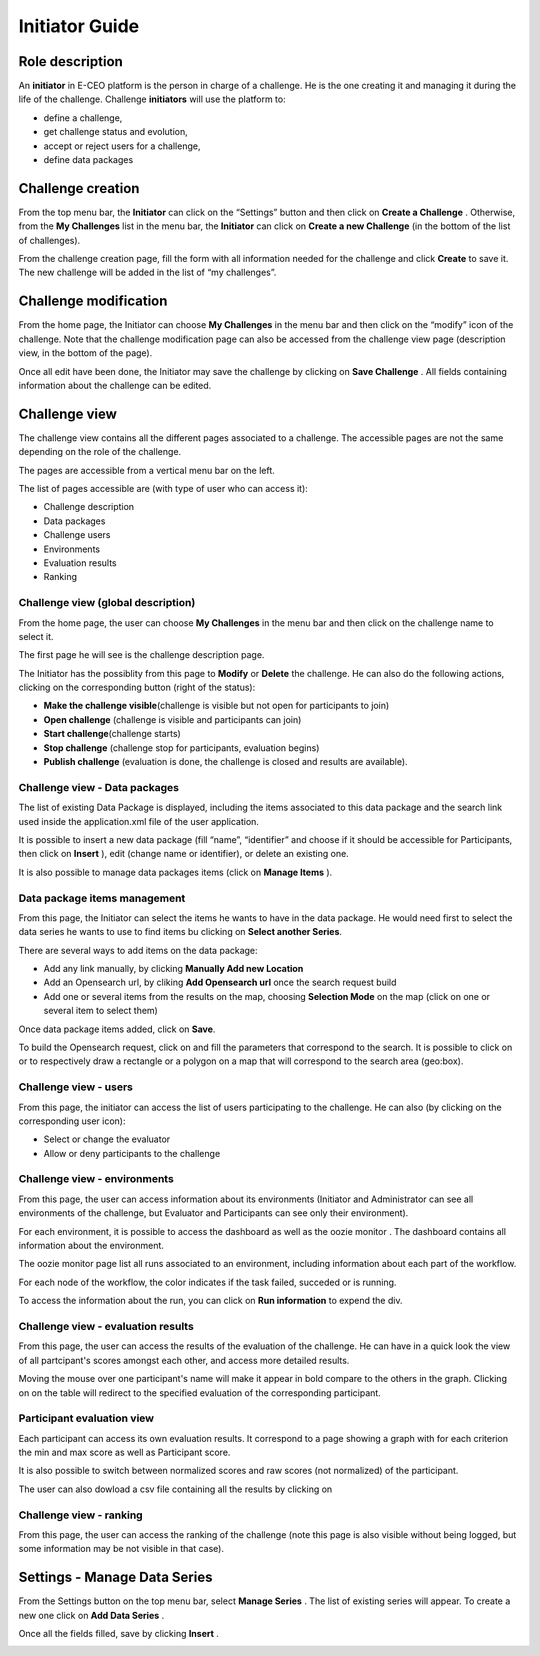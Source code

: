 
Initiator Guide
================

Role description
----------------

An **initiator** in E-CEO platform is the person in charge of a challenge. He is the one creating it and managing it during the life of the challenge.
Challenge **initiators** will use the platform to:

-  define a challenge,
-  get challenge status and evolution,
-  accept or reject users for a challenge,
-  define data packages


Challenge creation 
------------------

From the top menu bar, the **Initiator** can click on the “Settings” |settings.png| button and then click on **Create a Challenge** .
Otherwise, from the **My Challenges**  list in the menu bar, the **Initiator** can click on **Create a new Challenge**  (in the bottom of the list of challenges).

|createcontest.png|

From the challenge creation page, fill the form with all information
needed for the challenge and click **Create**  to save it. The new
challenge will be added in the list of “my challenges”.

Challenge modification 
----------------------

From the home page, the Initiator can choose **My Challenges**  in
the menu bar and then click on the “modify” icon |modify-icon.png| of the challenge.
Note that the challenge modification page can also be accessed from the challenge view page (description view, in the bottom of the page).

|contestmodify.png|

Once all edit have been done, the Initiator may save the challenge by clicking on **Save Challenge** .
All fields containing information about the challenge can be edited.

Challenge view
--------------

The challenge view contains all the different pages associated to a
challenge. The accessible pages are not the same depending on the role of
the challenge.

The pages are accessible from a vertical menu bar on the left.

|contestviewmenu.png|

The list of pages accessible are (with type of user who can access it):

-  |contestviewmenuhome.png| Challenge description
-  |contestviewmenudatapackage.png| Data packages
-  |contestviewmenuusers.png| Challenge users
-  |contestviewmenuenvironments.png| Environments
-  |contestviewmenuevaluationresults.png| Evaluation results
-  |contestviewmenuranking.png| Ranking


Challenge view (global description)
^^^^^^^^^^^^^^^^^^^^^^^^^^^^^^^^^^^

From the home page, the user can choose **My Challenges**  in the
menu bar and then click on the challenge name to select it.

The first page he will see is the challenge description page.

|contestviewdescription.png|

The Initiator has the possiblity from this page to **Modify** or
**Delete** the challenge. He can also do the following actions, clicking
on the corresponding button (right of the status):

-  **Make the challenge visible**\ (challenge is visible but not open for participants to join)
-  **Open challenge** (challenge is visible and participants can join)
-  **Start challenge**\ (challenge starts)
-  **Stop challenge** (challenge stop for participants, evaluation begins)
-  **Publish challenge** (evaluation is done, the challenge is closed and results are available).

Challenge view - Data packages
^^^^^^^^^^^^^^^^^^^^^^^^^^^^^^

The list of existing Data Package is displayed, including the items
associated to this data package and the search link used inside the
application.xml file of the user application.

It is possible to insert a new data package (fill “name”, “identifier”
and choose if it should be accessible for Participants, then click on
**Insert** ), edit |modify-icon.png| (change name or identifier), or delete |deleteenv.png| an existing one.

It is also possible to manage data packages items (click on **Manage Items** ).

|contestviewdatapackageinitiator.png|

Data package items management
^^^^^^^^^^^^^^^^^^^^^^^^^^^^^

From this page, the Initiator can select the items he wants to have in
the data package. He would need first to select the data series he wants
to use to find items bu clicking on **Select another Series**.

There are several ways to add items on the data package:

-  Add any link manually, by clicking **Manually Add new Location**
-  Add an Opensearch url, by cliking **Add Opensearch url** once the search request build
-  Add one or several items from the results on the map, choosing **Selection Mode** on the map (click on one or several item to select them)

Once data package items added, click on **Save**.

To build the Opensearch request, click on |search.png| and fill the parameters that correspond to the search. It is possible to click on |bbox2.png|
or |bbox1.png| to respectively draw a rectangle or a polygon on a map that will correspond to the search area (geo:box).

|datapackageitemmanagement.png|

Challenge view - users
^^^^^^^^^^^^^^^^^^^^^^

From this page, the initiator can access the list of users participating
to the challenge. He can also (by clicking on the corresponding user icon):

-  Select or change the evaluator
-  Allow or deny participants to the challenge

|contestviewusers.png|

Challenge view - environments
^^^^^^^^^^^^^^^^^^^^^^^^^^^^^

From this page, the user can access information about its environments
(Initiator and Administrator can see all environments of the challenge,
but Evaluator and Participants can see only their environment).

|contestviewenvironments.png|

For each environment, it is possible to access the dashboard |dashboard.png| as well as the oozie monitor |oozie.png| .
The dashboard contains all information about the environment.

|dashboardpage.png|

The oozie monitor page list all runs associated to an environment,
including information about each part of the workflow.

|oozieMonitor.png|

For each node of the workflow, the color indicates if the task failed, succeded or is running.

To access the information about the run, you can click on **Run information**  to expend the div.


Challenge view - evaluation results
^^^^^^^^^^^^^^^^^^^^^^^^^^^^^^^^^^^

From this page, the user can access the results of the evaluation of the
challenge. He can have in a quick look the view of all partcipant's scores
amongst each other, and access more detailed results.

Moving the mouse over one participant's name will make it appear in bold
compare to the others in the graph. Clicking on |contestviewmenuevaluationresults.png|
on the table will redirect to the specified evaluation of the corresponding participant.

|contestviewevaluationresults.png|

Participant evaluation view
^^^^^^^^^^^^^^^^^^^^^^^^^^^

Each participant can access its own evaluation results. It correspond to
a page showing a graph with for each criterion the min and max score as
well as Participant score.

It is also possible to switch between normalized scores and raw scores
(not normalized) of the participant.

The user can also dowload a csv file containing all the results by
clicking on |evaluation.png|

Challenge view - ranking
^^^^^^^^^^^^^^^^^^^^^^^^

From this page, the user can access the ranking of the challenge (note
this page is also visible without being logged, but some information may
be not visible in that case).

|contestviewranking.png|

Settings - Manage Data Series
-----------------------------

From the Settings button on the top menu bar, select **Manage Series** . The list of
existing series will appear. To create a new one click on **Add Data Series** .

Once all the fields filled, save by clicking **Insert** .

|seriescreation.png|

.. |contestcreated.png| image:: includes/sum/contest_created.png
.. |contestpromoted.png| image:: includes/sum/contest_promoted.png
.. |contestopen.png| image:: includes/sum/contest_open.png
.. |contestinprogress.png| image:: includes/sum/contest_in_progress.png
.. |contestonevaluation.png| image:: includes/sum/contest_on_evaluation.png
.. |contestclosed.png| image:: includes/sum/contest_closed.png
.. |settings.png| image:: includes/sum/settings.png
.. |homepage.png| image:: includes/sum/homepage.png
.. |userinfo.png| image:: includes/sum/user_info.png
.. |userprofile.png| image:: includes/sum/user_profile.png
.. |certifupload.png| image:: includes/sum/certif_upload.png
.. |createcontest.png| image:: includes/sum/create_contest.png
.. |modify-icon.png| image:: includes/sum/modify-icon.png
.. |delete.png| image:: includes/sum/delete.png
.. |users.png| image:: includes/sum/users.png
.. |metrics.png| image:: includes/sum/metrics.png
.. |contestmodify.png| image:: includes/sum/contest_modify.png
.. |contestjoin.png| image:: includes/sum/contest_join.png
.. |contestviewmenu.png| image:: includes/sum/contestview_menu.png
.. |contestviewmenuhome.png| image:: includes/sum/contestview_menu_home.png
.. |contestviewmenudatapackage.png| image:: includes/sum/contestview_menu_datapackage.png
.. |contestviewmenuusers.png| image:: includes/sum/contestview_menu_users.png
.. |contestviewmenuenvironments.png| image:: includes/sum/contestview_menu_environments.png
.. |contestviewmenucriteria.png| image:: includes/sum/contestview_menu_criteria.png
.. |contestviewmenuapplications.png| image:: includes/sum/contestview_menu_applications.png
.. |contestviewmenumetrics.png| image:: includes/sum/contestview_menu_metrics.png
.. |contestviewmenuevaluationresults.png| image:: includes/sum/contestview_menu_evaluationresults.png
.. |contestviewmenuranking.png| image:: includes/sum/contestview_menu_ranking.png
.. |contestviewdescription.png| image:: includes/sum/contestview_description.png
.. |contestviewdatapackageparticipant.png| image:: includes/sum/contestview_datapackage_participant.png
.. |deleteenv.png| image:: includes/sum/delete_env.png
.. |contestviewdatapackageinitiator.png| image:: includes/sum/contestview_datapackage_initiator.png
.. |contestviewusers.png| image:: includes/sum/contestview_users.png
.. |contestviewenvironments.png| image:: includes/sum/contestview_environments.png
.. |dashboard.png| image:: includes/sum/dashboard.png
.. |oozie.png| image:: includes/sum/oozie.png
.. |dashboardpage.png| image:: includes/sum/dashboard_page.png
.. |oozieMonitor.png| image:: includes/sum/oozieMonitor.png
.. |contestviewapplicationsparticipant.png| image:: includes/sum/contestview_applications_participant.png
.. |appref.png| image:: includes/sum/appref.png
.. |updateappref.png| image:: includes/sum/update_appref.png
.. |contestviewapplicationsparticipant2.png| image:: includes/sum/contestview_applications_participant2.png
.. |contestviewapplicationsadmin.png| image:: includes/sum/contestview_applications_admin.png
.. |appevalref.png| image:: includes/sum/appevalref.png
.. |updateevalref.png| image:: includes/sum/update_evalref.png
.. |contestviewapplicationsevaluator.png| image:: includes/sum/contestview_applications_evaluator.png
.. |contestviewevaluationtreeevaluator.png| image:: includes/sum/contestview_evaluationtree_evaluator.png
.. |contestviewevaluationtreeparticipant.png| image:: includes/sum/contestview_evaluationtree_participant.png
.. |contestviewmetrics.png| image:: includes/sum/contestview_metrics.png
.. |contestviewscores.png| image:: includes/sum/contestview_scores.png
.. |contestviewlinguisticterms.png| image:: includes/sum/contestview_linguisticterms.png
.. |contestviewevaluationresults.png| image:: includes/sum/contestview_evaluationresults.png
.. |contestviewranking.png| image:: includes/sum/contestview_ranking.png
.. |search.png| image:: includes/sum/search.png
.. |bbox2.png| image:: includes/sum/bbox2.png
.. |bbox1.png| image:: includes/sum/bbox1.png
.. |datapackageitemmanagement.png| image:: includes/sum/datapackage_item_management.png
.. |csvdownload.png| image:: includes/sum/csv_download.png
.. |evaluation.png| image:: includes/sum/evaluation.png
.. |controlpanel.png| image:: includes/sum/controlpanel.png
.. |usermanagement.png| image:: includes/sum/user_management.png
.. |accept.png| image:: includes/sum/accept.png
.. |denied.png| image:: includes/sum/denied.png
.. |participantmanagement.png| image:: includes/sum/participant_management.png
.. |usermanagement3.png| image:: includes/sum/user_management3.png
.. |seriescreation.png| image:: includes/sum/series_creation.png
.. |manageenvironment.png| image:: includes/sum/manage_environment.png
.. |stopenv.png| image:: includes/sum/stop_env.png
.. |startenv.png| image:: includes/sum/start_env.png
.. |newcriterion.png| image:: includes/sum/new_criterion.png
.. |deletecriterion.png| image:: includes/sum/delete_criterion.png
.. |newcriterionDescription.png| image:: includes/sum/new_criterion_Description.png
.. |criterionpage.png| image:: includes/sum/criterion_page.png
.. |htmlsupport.png| image:: includes/sum/html_support.png
.. |htmlsupport2.png| image:: includes/sum/html_support2.png
.. |bell.png| image:: includes/sum/bell.png
.. |notifications.png| image:: includes/sum/notifications.png
.. |rssfeed.png| image:: includes/sum/rssfeed.png
.. |notificationsfeed.png| image:: includes/sum/notifications_feed.png
.. |metricsxml.png| image:: includes/sum/metricsxml.png
.. |scoresxml.png| image:: includes/sum/scoresxml.png
.. |scorescsv.png| image:: includes/sum/scorescsv.png
.. |scorecsvtext.png| image:: includes/sum/scorecsvtext.png

